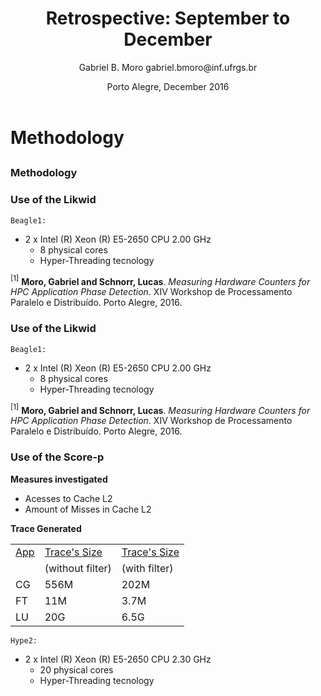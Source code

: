 # -*- coding: utf-8 -*-
# -*- mode: org -*-
#+startup: beamer
#+STARTUP: overview
#+STARTUP: indent
#+TAGS: noexport(n)

# Impact on Intranode and Internode Communication
#+Title: Retrospective: September to December
#+Author: Gabriel B. Moro @@latex:\\@@ gabriel.bmoro@inf.ufrgs.br
#+Date: Porto Alegre, December 2016

#+LaTeX_CLASS: beamer
#+LaTeX_CLASS_OPTIONS: [12pt,xcolor=dvipsnames,presentation]
#+OPTIONS:   H:3 num:t toc:nil \n:nil @:t ::t |:t ^:t -:t f:t *:t <:t
#+STARTUP: beamer overview indent
#+LATEX_HEADER: \usepackage{tikz}
#+LATEX_HEADER: \usepackage{perpage}
#+LATEX_HEADER: \usetikzlibrary{arrows,shapes}
#+LATEX_HEADER: \input{org-babel-style-preembule.tex}
#+LATEX_HEADER: \institute[]{
#+LATEX_HEADER:   \includegraphics[width=.16\textwidth]{img/gppd.png}
#+LATEX_HEADER:   \hfill
#+LATEX_HEADER:   \includegraphics[width=.16\textwidth]{img/inf.pdf}
#+LATEX_HEADER:   \hfill
#+LATEX_HEADER:   \includegraphics[width=.16\textwidth]{img/ufrgs.pdf}
#+LATEX_HEADER:   \hfill
#+LATEX_HEADER:   \includegraphics[width=.26\textwidth]{img/hpe.jpg}
#+LATEX_HEADER: }
#+LaTeX: \input{org-babel-document-preembule.tex}
#+LaTeX: \newcommand{\prettysmall}[1]{\fontsize{#1}{#1}\selectfont}

#+LaTeX: \tikzstyle{format} = [draw, thin, fill=blue!20]
#+LaTeX: \tikzstyle{medium} = [ellipse, draw, thin, fill=green!20, minimum height=2.5em]


* Methodology
** 
*** Methodology

\begin{tikzpicture}

\node at (0,17) [draw,rectangle,rectangle left angle=70,rectangle right angle=-70,minimum height=1cm, fill=orange!20] (App) {App};
\node at (2.4,18) [draw,rectangle split, rectangle split horizontal,rectangle split parts=3,minimum height=1cm,fill=gray!10] (Lik) {\nodepart{two}\shortstack{Likwid\\}};
\node at (2.4,16) [draw,rectangle split, rectangle split horizontal,rectangle split parts=3,minimum height=1cm,fill=gray!10] (Sc) {\nodepart{two}\shortstack{Score-p\\}};
\node at (5.4,18) [draw,trapezium,trapezium left angle=70,trapezium right angle=-70,minimum height=1cm] (T1) {Trace};
\node at (5.4,16) [draw,trapezium,trapezium left angle=70,trapezium right angle=-70,minimum height=1cm] (T2) {Trace};
\node at (9.4,17) [draw,rectangle,rectangle left angle=70,rectangle right angle=-70,minimum height=1cm,rounded corners,fill=green!20] (Det){\shortstack{Detect Memory-Bound\\ Regions}};

\draw[->] (App.east) + (-1,1.1) coordinate (a1) ++ (0.02,0.12) -- (Lik.west |- a1);
\draw[->] (App.east) + (-1,-0.9) coordinate (a1) ++ (0.02,0.12) -- (Sc.west |- a1);
\draw[->] (Lik.west) + (2.35,0.02) coordinate (a1) -- (T1.west |- a1);
\draw[->] (Sc.west) + (2.52,0.02) coordinate (a1) -- (T2.west |- a1);
\draw[->] (T1.east) + (-1,-0.3) coordinate (a1) ++ (0.02,0.12) -- (Det.west |- a1);
\draw[->] (T2.east) + (-1,0.4) coordinate (a1) ++ (0.02,0.12) -- (Det.west |- a1);


\end{tikzpicture}

*** Use of the Likwid

#+LaTeX: \begin{columns}\begin{column}{.45\linewidth}
\begin{figure}[!htb]
\includegraphics[width=\linewidth]{../../producao/2016_wsppd/img/ft_L2_L3_100ms.pdf}
\caption{Sampling interval - 100 milliseconds$^{[1]}$.}
\label{figFT}
\end{figure}

#+LaTeX: \end{column}
#+LaTeX: \begin{column}{.35\linewidth}
#+LaTeX: {\small
	=Beagle1:=
		- 2 x Intel (R) Xeon (R) E5-2650 CPU 2.00 GHz
		  - 8 physical cores
		  - Hyper-Threading tecnology
#+LaTeX:}
#+LaTeX: \end{column}
#+LaTeX: \end{columns}

\vspace{2cm}
\hline
\vspace{0.2cm}
\tiny $^{[1]}$ *Moro, Gabriel and Schnorr, Lucas*. /Measuring Hardware Counters for
HPC Application Phase Detection/. XIV Workshop de Processamento
Paralelo e Distribuído. Porto Alegre, 2016.

*** Use of the Likwid

#+LaTeX: \begin{columns}\begin{column}{.45\linewidth}
\begin{figure}[!htb]
\includegraphics[width=\linewidth]{../../producao/2016_wsppd/img/lu_L2_L3_100ms.pdf}
\caption{Sampling interval - 100 milliseconds$^{[1]}$.}
\label{figFT}
\end{figure}

#+LaTeX: \end{column}
#+LaTeX: \begin{column}{.35\linewidth}
#+LaTeX: {\small
	=Beagle1:=
		- 2 x Intel (R) Xeon (R) E5-2650 CPU 2.00 GHz
		  - 8 physical cores
		  - Hyper-Threading tecnology
#+LaTeX:}
#+LaTeX: \end{column}
#+LaTeX: \end{columns}

\vspace{2cm}
\hline
\vspace{0.2cm}
\tiny $^{[1]}$ *Moro, Gabriel and Schnorr, Lucas*. /Measuring Hardware Counters for
HPC Application Phase Detection/. XIV Workshop de Processamento
Paralelo e Distribuído. Porto Alegre, 2016.

*** Use of the Score-p

#+LaTeX: \begin{columns}\begin{column}{.45\linewidth}

*Measures investigated*

- Acesses to Cache L2
- Amount of Misses in Cache L2

*Trace Generated*

|-----+------------------+---------------|
| _App_ | _Trace's Size_     | _Trace's Size_  |
|     | (without filter) | (with filter) |
|-----+------------------+---------------|
| CG  | 556M             | 202M          |
| FT  | 11M              | 3.7M          |
| LU  | 20G              | 6.5G          |
|-----+------------------+---------------|

#+LaTeX: \end{column}
#+LaTeX: \begin{column}{.35\linewidth}
#+LaTeX: {\small
	=Hype2:=
		- 2 x Intel (R) Xeon (R) E5-2650 CPU 2.30 GHz
		  - 20 physical cores
		  - Hyper-Threading tecnology
#+LaTeX:}
#+LaTeX: \end{column}
#+LaTeX: \end{columns}
